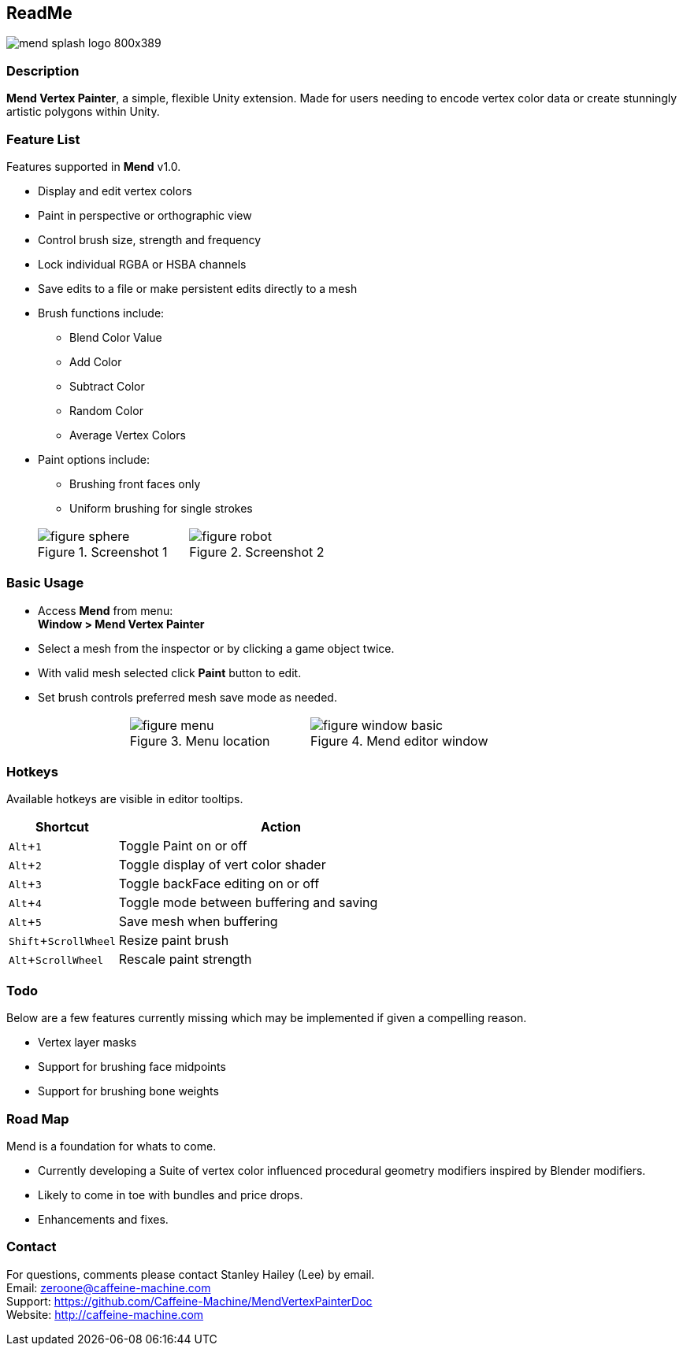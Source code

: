 :author: Stanley Hailey
:nick: Lee
:email: zeroone@caffeine-machine.com
:editor: Mend Vertex Painter
:name: Mend
:version: v1.0
:experimental:
:srcdir: src/


== [big bold]#{SP}ReadMe#
image::images/mend-splash-logo-800x389.png[]
{sp}

=== Description
*{editor}*, a simple, flexible Unity extension. Made for users needing to encode vertex color data or create stunningly artistic polygons within Unity.

=== Feature List
Features supported in *{name}* {version}.

* Display and edit vertex colors
* Paint in perspective or orthographic view
* Control brush size, strength and frequency
* Lock individual RGBA or HSBA channels
* Save edits to a file or make persistent edits directly to a mesh
* Brush functions include:
** Blend Color Value
** Add Color
** Subtract Color
** Random Color
** Average Vertex Colors
* Paint options include:
** Brushing front faces only
** Uniform brushing for single strokes

[cols="2,.^11a,.^10a,2", grid="none", frame="none"]
|===
|| .Screenshot 1
image::images/figure-sphere.png[]
| .Screenshot 2
image::images/figure-robot.png[] |
|===

=== Basic Usage

* Access *{name}* from menu: +
*Window > {editor}*
* Select a mesh from the inspector or by clicking a game object twice.
* With valid mesh selected click *Paint* button to edit.
* Set brush controls preferred mesh save mode as needed.

[cols="2a,3a,3a,2a", grid="none", frame="none"]
|===
| >.>| .Menu location
image::images/figure-menu.png[]
| .Mend editor window
image::images/figure-window-basic.png[] |
|===

=== Hotkeys
Available hotkeys are visible in editor tooltips.
[cols=",3"]
|===
| Shortcut 				| Action

| kbd:[Alt+1]			| Toggle Paint on or off
| kbd:[Alt+2]			| Toggle display of vert color shader
| kbd:[Alt+3]			| Toggle backFace editing on or off
| kbd:[Alt+4]			| Toggle mode between buffering and saving
| kbd:[Alt+5]			| Save mesh when buffering
| kbd:[Shift+ScrollWheel]	| Resize paint brush
| kbd:[Alt+ScrollWheel]		| Rescale paint strength
|===

=== Todo
Below are a few features currently missing which may be implemented if given a compelling reason.

* Vertex layer masks
* Support for brushing face midpoints
* Support for brushing bone weights

=== Road Map

{name} is a foundation for whats to come.

* Currently developing a Suite of vertex color influenced procedural geometry modifiers inspired by Blender modifiers.
* Likely to come in toe with bundles and price drops.
* Enhancements and fixes.

=== Contact

For questions, comments please contact {author} ({nick}) by email. +
Email: {email} +
Support: https://github.com/Caffeine-Machine/MendVertexPainterDoc +
Website: http://caffeine-machine.com